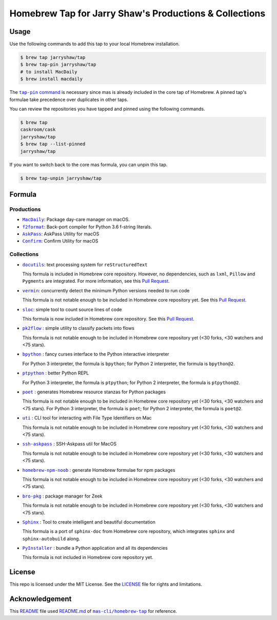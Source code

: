 =======================================================
Homebrew Tap for Jarry Shaw's Productions & Collections
=======================================================

-----
Usage
-----

Use the following commands to add this tap to your local
Homebrew installation.

.. code:: bash

    $ brew tap jarryshaw/tap
    $ brew tap-pin jarryshaw/tap
    # to install MacDaily
    $ brew install macdaily

The |tappin|_ is necessary since mas is already included
in the core tap of Homebrew. A pinned tap's formulae take
precedence over duplicates in other taps.

.. |tappin| replace:: ``tap-pin`` command
.. _tappin: https://docs.brew.sh/Taps#formula-duplicate-names

You can review the repositories you have tapped and pinned
using the following commands.

.. code:: bash

    $ brew tap
    caskroom/cask
    jarryshaw/tap
    $ brew tap --list-pinned
    jarryshaw/tap

If you want to switch back to the core mas formula,
you can unpin this tap.

.. code:: bash

    $ brew tap-unpin jarryshaw/tap

-------
Formula
-------

Productions
-----------

- |macdaily|_: Package day-care manager on macOS.
- |f2format|_: Back-port compiler for Python 3.6 f-string literals.
- |askpass|_: AskPass Utility for macOS
- |confirm|_: Confirm Utility for macOS

.. |macdaily| replace:: ``MacDaily``
.. _macdaily: https://github.com/JarryShaw/MacDaily#macdaily
.. |f2format| replace:: ``f2format``
.. _f2format: https://github.com/JarryShaw/f2format#f2format
.. |askpass| replace:: ``AskPass``
.. _askpass: https://github.com/JarryShaw/askpass#askpass
.. |confirm| replace:: ``Confirm``
.. _confirm: https://github.com/JarryShaw/confirm#confirm

Collections
-----------

- |docutils|_: text processing system for ``reStructuredText``

  This formula is included in Homebrew core repository. However,
  no dependencies, such as ``lxml``, ``Pillow`` and ``Pygments``
  are integrated. For more information, see this
  `Pull Request <https://github.com/Homebrew/homebrew-core/pull/35209>`__.

- |vermin|_: concurrently detect the minimum Python versions needed to run code

  This formula is not notable enough to be included in Homebrew
  core repository yet. See this
  `Pull Request <https://github.com/Homebrew/homebrew-core/pull/35633>`__.

- |sloc|_: simple tool to count source lines of code

  This formula is now included in Homebrew core repository. See this
  `Pull Request <https://github.com/Homebrew/homebrew-core/pull/35632>`__.

- |pkt2flow|_ : simple utility to classify packets into flows

  This formula is not notable enough to be included in Homebrew
  core repository yet (<30 forks, <30 watchers and <75 stars).

- |bpython|_ : fancy curses interface to the Python interactive interpreter

  For Python 3 interpreter, the formula is ``bpython``;
  for Python 2 interpreter, the formula is ``bpython@2``.

- |ptpython|_ : better Python REPL

  For Python 3 interpreter, the formula is ``ptpython``;
  for Python 2 interpreter, the formula is ``ptpython@2``.

- |poet|_ : generates Homebrew resource stanzas for Python packages

  This formula is not notable enough to be included in Homebrew
  core repository yet (<30 forks, <30 watchers and <75 stars).
  For Python 3 interpreter, the formula is ``poet``;
  for Python 2 interpreter, the formula is ``poet@2``.

- |uti|_ : CLI tool for interacting with File Type Identifiers on Mac

  This formula is not notable enough to be included in Homebrew
  core repository yet (<30 forks, <30 watchers and <75 stars).

- |ssh-askpass|_ : SSH-Askpass util for MacOS

  This formula is not notable enough to be included in Homebrew
  core repository yet (<30 forks, <30 watchers and <75 stars).

- |noob|_ : generate Homebrew formulae for npm packages

  This formula is not notable enough to be included in Homebrew
  core repository yet (<30 forks, <30 watchers and <75 stars).

- |bro-pkg|_ : package manager for Zeek

  This formula is not notable enough to be included in Homebrew
  core repository yet (<30 forks, <30 watchers and <75 stars).

- |sphinx|_ : Tool to create intelligent and beautiful documentation

  This formula is a port of ``sphinx-doc`` from Homebrew core repository,
  which integrates ``sphinx`` and ``sphinx-autobuild`` along.

- |pyinstaller|_ : bundle a Python application and all its dependencies

  This formula is not included in Homebrew core repository yet.

.. |docutils| replace:: ``docutils``
.. _docutils: http://docutils.sourceforge.net
.. |vermin| replace:: ``vermin``
.. _vermin: https://github.com/netromdk/vermin
.. |sloc| replace:: ``sloc``
.. _sloc: https://github.com/flosse/sloc#readme
.. |pkt2flow| replace:: ``pk2flow``
.. _pkt2flow: https://github.com/caesar0301/pkt2flow#pkt2flow
.. |bpython| replace:: ``bpython``
.. _bpython: https://bpython-interpreter.org
.. |ptpython| replace:: ``ptpython``
.. _ptpython: https://github.com/prompt-toolkit/ptpython
.. |poet| replace:: ``poet``
.. _poet: https://github.com/tdsmith/homebrew-pypi-poet
.. |uti| replace:: ``uti``
.. _uti: https://github.com/alexaubry/uti
.. |ssh-askpass| replace:: ``ssh-askpass``
.. _ssh-askpass: https://github.com/theseal/ssh-askpass
.. |noob| replace:: ``homebrew-npm-noob``
.. _noob: https://github.com/zmwangx/homebrew-npm-noob
.. |bro-pkg| replace:: ``bro-pkg``
.. _bro-pkg: https://docs.zeek.org/projects/package-manager
.. |sphinx| replace:: ``Sphinx``
.. _sphinx: https://www.sphinx-doc.org
.. |pyinstaller| replace:: ``PyInstaller``
.. _pyinstaller: http://www.pyinstaller.org

-------
License
-------

This repo is licensed under the MIT License. See the
`LICENSE <https://github.com/JarryShaw/homebrew-tap/blob/master/LICENSE>`__
file for rights and limitations.

---------------
Acknowledgement
---------------

This `README <https://github.com/JarryShaw/homebrew-tap/blob/master/README.rst>`__
file used `README.md <https://github.com/mas-cli/homebrew-tap/blob/master/README.md>`__
of |mas|_ for reference.

.. |mas| replace:: ``mas-cli/homebrew-tap``
.. _mas: https://github.com/mas-cli/homebrew-tap
